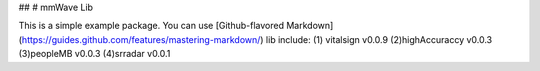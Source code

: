 ##
# mmWave Lib

This is a simple example package. You can use
[Github-flavored Markdown](https://guides.github.com/features/mastering-markdown/)
lib include:
(1) vitalsign v0.0.9
(2)highAccuraccy v0.0.3
(3)peopleMB v0.0.3
(4)srradar v0.0.1 


